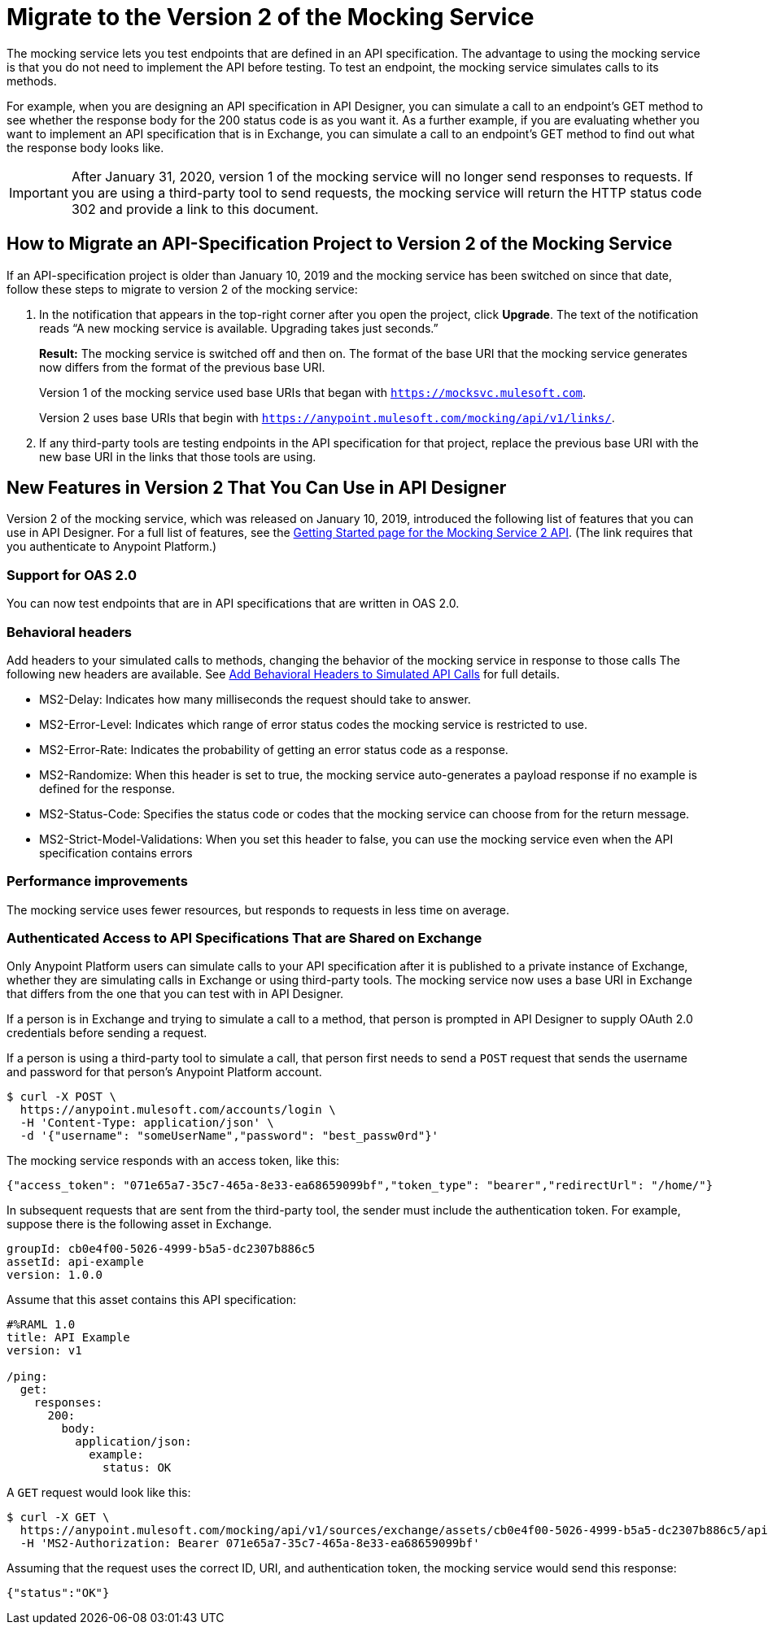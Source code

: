 = Migrate to the Version 2 of the Mocking Service

The mocking service lets you test endpoints that are defined in an API specification. The advantage to using the mocking service is that you do not need to implement the API before testing. To test an endpoint, the mocking service simulates calls to its methods.

For example, when you are designing an API specification in API Designer, you can simulate a call to an endpoint’s GET method to see whether the response body for the 200 status code is as you want it. As a further example, if you are evaluating whether you want to implement an API specification that is in Exchange, you can simulate a call to an endpoint’s GET method to find out what the response body looks like.

[IMPORTANT]
====
After January 31, 2020, version 1 of the mocking service will no longer send responses to requests. If you are using a third-party tool to send requests, the mocking service will return the HTTP status code 302 and provide a link to this document.
====

== How to Migrate an API-Specification Project to Version 2 of the Mocking Service

If an API-specification project is older than January 10, 2019 and the mocking service has been switched on since that date, follow these steps to migrate to version 2 of the mocking service:

. In the notification that appears in the top-right corner after you open the project, click *Upgrade*. The text of the notification reads “A new mocking service is available. Upgrading takes just seconds.”
+
*Result:* The mocking service is switched off and then on. The format of the base URI that the mocking service generates now differs from the format of the previous base URI.
+
Version 1 of the mocking service used base URIs that began with `https://mocksvc.mulesoft.com`.
+
Version 2 uses base URIs that begin with `https://anypoint.mulesoft.com/mocking/api/v1/links/`.

. If any third-party tools are testing endpoints in the API specification for that project, replace the previous base URI with the new base URI in the links that those tools are using.

== New Features in Version 2 That You Can Use in API Designer

Version 2 of the mocking service, which was released on January 10, 2019, introduced the following list of features that you can use in API Designer. For a full list of features, see the https://anypoint.mulesoft.com/exchange/org.mule.examples/mocking-service-2-api/version/v1/pages/Getting%20Started/[Getting Started page for the Mocking Service 2 API]. (The link requires that you authenticate to Anypoint Platform.)

=== Support for OAS 2.0

You can now test endpoints that are in API specifications that are written in OAS 2.0.


=== Behavioral headers

Add headers to your simulated calls to methods, changing the behavior of the mocking service in response to those calls The following new headers are available. See xref::apid-behavioral-headers.adoc[Add Behavioral Headers to Simulated API Calls] for full details.

* MS2-Delay: Indicates how many milliseconds the request should take to answer.
* MS2-Error-Level: Indicates which range of error status codes the mocking service is restricted to use.
* MS2-Error-Rate: Indicates the probability of getting an error status code as a response.
* MS2-Randomize: When this header is set to true, the mocking service auto-generates a payload response if no example is defined for the response.
* MS2-Status-Code: Specifies the status code or codes that the mocking service can choose from for the return message.
* MS2-Strict-Model-Validations: When you set this header to false, you can use the mocking service even when the API specification contains errors

=== Performance improvements

The mocking service uses fewer resources, but responds to requests in less time on average.


=== Authenticated Access to API Specifications That are Shared on Exchange

Only Anypoint Platform users can simulate calls to your API specification after it is published to a private instance of Exchange, whether they are simulating calls in Exchange or using third-party tools. The mocking service now uses a base URI in Exchange that differs from the one that you can test with in API Designer.

If a person is in Exchange and trying to simulate a call to a method, that person is prompted in API Designer to supply OAuth 2.0 credentials before sending a request.

If a person is using a third-party tool to simulate a call, that person first needs to send a `POST` request that sends the username and password for that person’s Anypoint Platform account.

```
$ curl -X POST \
  https://anypoint.mulesoft.com/accounts/login \
  -H 'Content-Type: application/json' \
  -d '{"username": "someUserName","password": "best_passw0rd"}'
```
The mocking service responds with an access token, like this:

```
{"access_token": "071e65a7-35c7-465a-8e33-ea68659099bf","token_type": "bearer","redirectUrl": "/home/"}
```

In subsequent requests that are sent from the third-party tool, the sender must include the authentication token. For example, suppose there is the following asset in Exchange.

```
groupId: cb0e4f00-5026-4999-b5a5-dc2307b886c5
assetId: api-example
version: 1.0.0
```

Assume that this asset contains this API specification:

```
#%RAML 1.0
title: API Example
version: v1

/ping:
  get:
    responses:
      200:
        body:
          application/json:
            example:
              status: OK
```

A `GET` request would look like this:

```
$ curl -X GET \
  https://anypoint.mulesoft.com/mocking/api/v1/sources/exchange/assets/cb0e4f00-5026-4999-b5a5-dc2307b886c5/api-example/1.0.0/m/ping \
  -H 'MS2-Authorization: Bearer 071e65a7-35c7-465a-8e33-ea68659099bf'
```

Assuming that the request uses the correct ID, URI, and authentication token, the mocking service would send this response:

```
{"status":"OK"}
```
